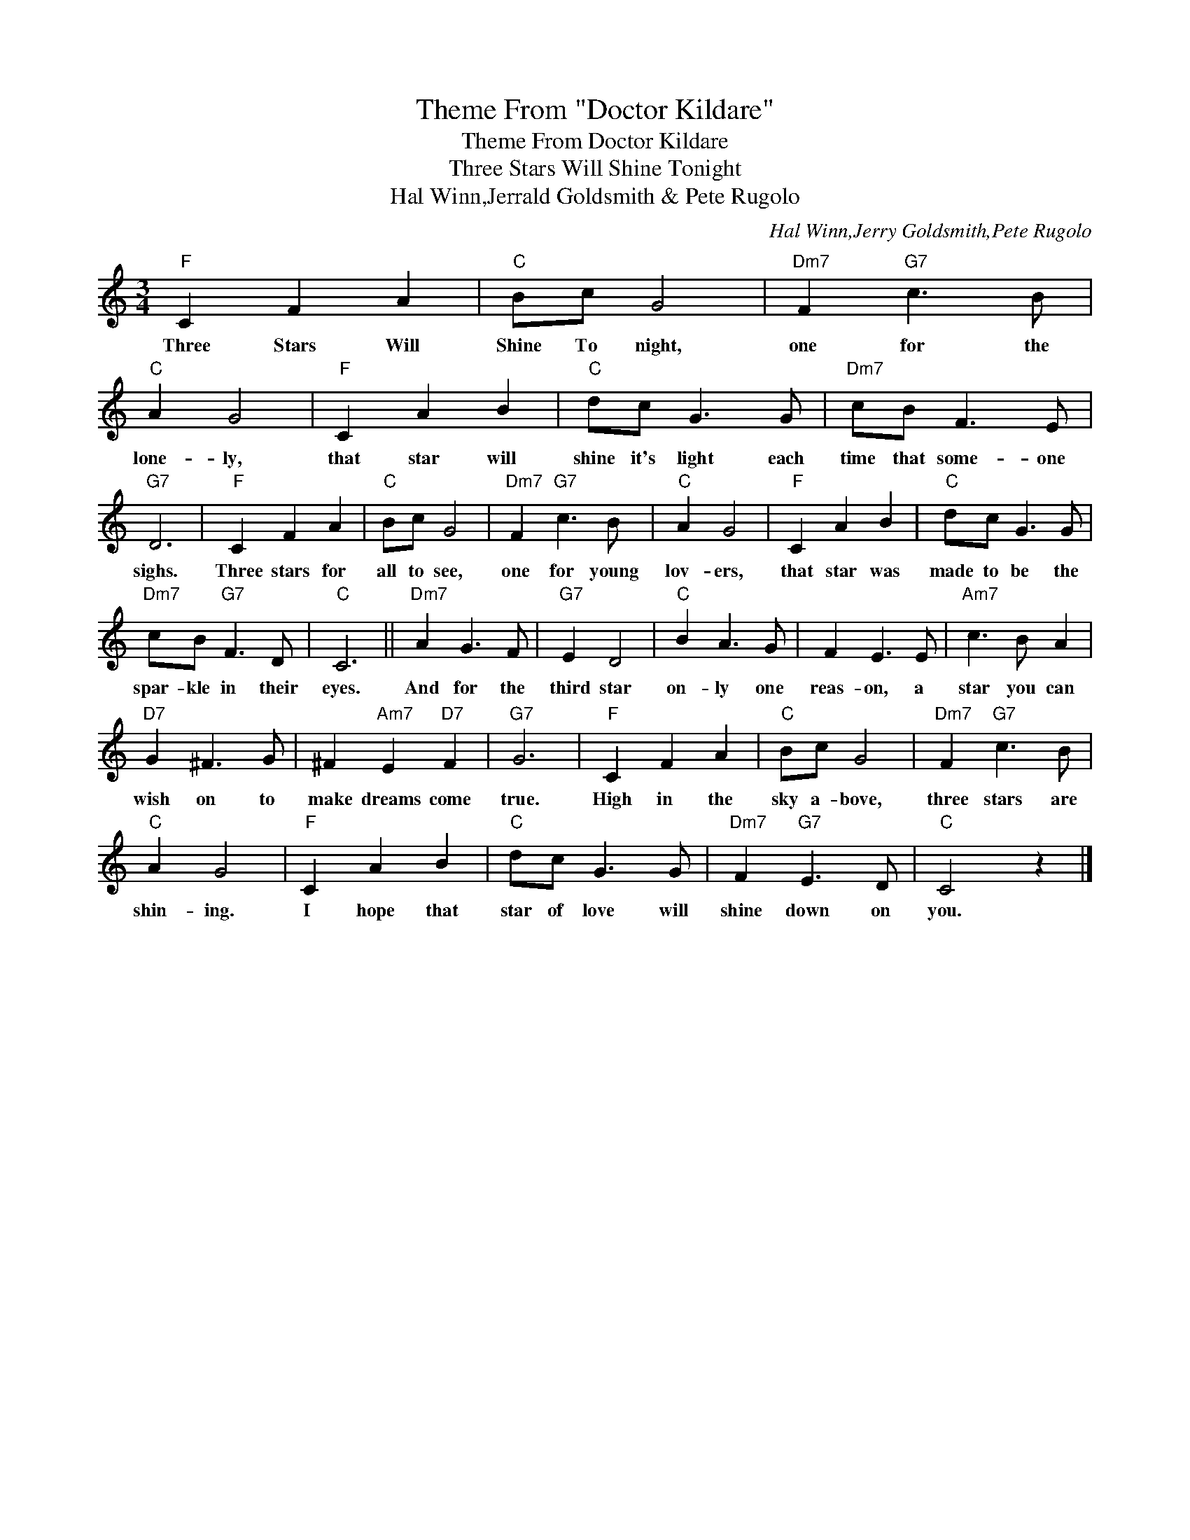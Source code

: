 X:1
T:Theme From "Doctor Kildare"
T:Theme From Doctor Kildare
T:Three Stars Will Shine Tonight
T:Hal Winn,Jerrald Goldsmith & Pete Rugolo
C:Hal Winn,Jerry Goldsmith,Pete Rugolo
Z:All Rights Reserved
L:1/8
M:3/4
K:C
V:1 treble 
%%MIDI program 40
%%MIDI control 7 100
%%MIDI control 10 64
V:1
"F" C2 F2 A2 |"C" Bc G4 |"Dm7" F2"G7" c3 B |"C" A2 G4 |"F" C2 A2 B2 |"C" dc G3 G |"Dm7" cB F3 E | %7
w: Three Stars Will|Shine To night,|one for the|lone- ly,|that star will|shine it's light each|time that some- one|
"G7" D6 |"F" C2 F2 A2 |"C" Bc G4 |"Dm7" F2"G7" c3 B |"C" A2 G4 |"F" C2 A2 B2 |"C" dc G3 G | %14
w: sighs.|Three stars for|all to see,|one for young|lov- ers,|that star was|made to be the|
"Dm7" cB"G7" F3 D |"C" C6 ||"Dm7" A2 G3 F |"G7" E2 D4 |"C" B2 A3 G | F2 E3 E |"Am7" c3 B A2 | %21
w: spar- kle in their|eyes.|And for the|third star|on- ly one|reas- on, a|star you can|
"D7" G2 ^F3 G | ^F2"Am7" E2"D7" F2 |"G7" G6 |"F" C2 F2 A2 |"C" Bc G4 |"Dm7" F2"G7" c3 B | %27
w: wish on to|make dreams come|true.|High in the|sky a- bove,|three stars are|
"C" A2 G4 |"F" C2 A2 B2 |"C" dc G3 G |"Dm7" F2"G7" E3 D |"C" C4 z2 |] %32
w: shin- ing.|I hope that|star of love will|shine down on|you.|

